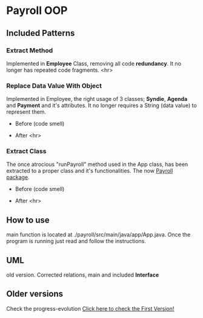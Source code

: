 * Payroll OOP
** Included Patterns
*** Extract Method
    Implemented in *Employee* Class, removing all code *redundancy*. It no longer has repeated code fragments.
    <hr>
*** Replace Data Value With Object
    Implemented in Employee, the right usage of 3 classes; *Syndie*, *Agenda* and *Payment* and it's attributes. It no longer requires a String (data value) to represent them.

    - Before (code smell)
      [[./img/codeSmells2.png]]
      
- After
  [[./img/nice2.png]]
  <hr>
*** Extract Class
    The once atrocious "runPayroll" method used in the App class, has been extracted to a proper class and it's functionalities. The now [[./payroll/src/main/java/payroll/][Payroll package]].

    - Before (code smell)
      [[./img/codeSmells.png]]
      
- After
  [[./img/nice.png]]
    <hr>
** How to use
   main function is located at ./payroll/src/main/java/app/App.java. Once the program is running just read and follow the instructions.

** UML
   old version. Corrected relations, main and included *Interface*
[[./uml/payroll-2.1.png]]

** Older versions
Check the progress-evolution
[[./payroll-1.0.png][Click here to check the First Version!]]
